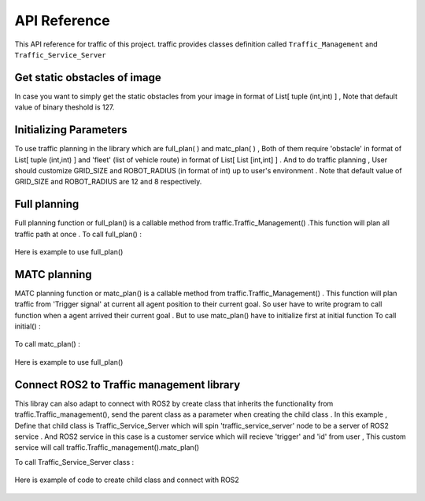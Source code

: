 API Reference
========

This API reference for traffic of this project. traffic provides classes definition called ``Traffic_Management`` and ``Traffic_Service_Server``
 
Get static obstacles of image
************

In case you want to simply get the static obstacles from your image in format of List[ tuple (int,int) ] , Note that default value of binary theshold is 127.
    .. code-block:: sh
     traffic.Traffic_management().get_obstacle_ind(name = ' ')  

    .. code-block:: python
     import traffic
     from traffic import Traffic_Management
    
     tf = Traffic_management()
     traffic.THRESHOLD = 20   # In case you need to custom value of binary theshold
    
     example_map_path = '/home/user/ws/src/map/image.png'
     static_obstacle  = tf.get_obstacle_ind(example_map_path)

 
Initializing Parameters
************
To use traffic planning in the library which are  full_plan( ) and  matc_plan( ) , Both of them require 'obstacle' in format of List[ tuple (int,int) ]  and  'fleet' (list of vehicle route) in format of List[ List [int,int] ] . And to do traffic planning , User should customize GRID_SIZE and ROBOT_RADIUS (in format of int) up to user's environment . Note that default value of GRID_SIZE and ROBOT_RADIUS are 12 and 8 respectively.
 
  
    .. code-block:: python3
        import traffic
        from traffic import Traffic_Management
        
        # In case you need to custom value of GRID_SIZE and ROBOT_RADIUS 
        traffic.GRID_SIZE     = 20
        traffic.ROBOT_RADIUS  = 25   

        tf = Traffic_management()
        example_map_path = '/home/user/ws/src/map/image.png'
        static_obstacle  = tf.get_obstacle_ind(example_map_path) 

        list_of_vehicle_route =  [

                                [[131, 193], [164, 94], [324, 84]],                             # List of route of vehicle0
                                [[715, 275], [709, 228], [535, 278], [534, 405]],               # List of route of vehicle1
                                [[452, 697], [446, 585], [586, 577], [534, 405], [594, 406]]    # List of route of vehicle2

                                ] 
   
   
Full planning
************
Full planning function or full_plan() is a callable method from traffic.Traffic_Management() .This function will plan all traffic path at once .
To call full_plan() :

    .. code-block:: none
        traffic.Traffic_Management().full_plan(obstacle: List[tuple[int,int]],fleet:List[List[int,int]])
 
 
Here is example to use full_plan()
 
    .. code-block:: python3
        tf = Traffic_management()
        full_plan_path = tf.full_plan(obstacle = static_obstacle  ,
                                    fleet    = list_of_vehicle_route)
        
                               

MATC planning
************
MATC planning function or matc_plan() is a callable method from  traffic.Traffic_Management() . This function will plan traffic from 'Trigger signal' at current all  agent position to their current goal. So user have to write program to call function when a agent arrived their current goal . But to use matc_plan() have to initialize first at initial function
To call initial() :

    .. code-block:: none
        traffic.Traffic_Management().initail(obstacle: List[tuple[int,int]], fleet: List[List[int,int]])
 
To call matc_plan() :

    .. code-block:: none
        traffic.Traffic_Management().matc_plan(Trigger: Boolean ,arrive_id: Int ,current_all_pos: List[List[int,int]] )
    
Here is example to use full_plan()       
      
    .. code-block:: python3
        agent_id = [0,1,2]
        tf = Traffic_management()

        def go_to_point(path):
            return None
        def get_current_poition():
            return None
        def is_delivered():
            return None
            
        tf.initial(fleet    =  list_of_vehicle_route,
                    obstacle =  static_obstacle)
        None,first_path = tf.matc_plan()

        path = first_path
        go_to_point(path)
        while 1:
            if is_delivered():   
                    available_agent,path = tf.matc_plan(Trigger= True,
                                                    arrive_id= 1 ,  
                                                    current_all_pos=get_current_poition())      # This will plan from current position of each agent to recent goal of them
                    if path == True :
                        print('Complete')
                    else:
                        go_to_point(path)



Connect ROS2 to Traffic management library
************
This libray can also adapt to connect with ROS2 by create class that inherits the functionality from traffic.Traffic_management(), send the parent class as a parameter when creating the child class . 
In this example , Define that child class is Traffic_Service_Server which will spin 'traffic_service_server' node to be a server of ROS2 service . And ROS2 service in this case is a customer service which will recieve 'trigger' and 'id' from user , This custom service will call traffic.Traffic_management().matc_plan() 
 
To call Traffic_Service_Server class :

    .. code-block:: none
        traffic.Traffic_Service_Server(Traffic:Traffic_Management)

 
Here is example of code to create child class and connect with ROS2

    .. code-block:: python3
        import rclpy
        from rclpy.node import Node
        from turtlee_interfaces.srv import Matcs
        from std_srvs.srv import Empty
        from traffic import Traffic_Management
        
        class Traffic_Service_Server(Node):
            def __init__(self,Traffic):
                super().__init__('traffic_service_server')
                self.traffic = Traffic
                self.position_trigger = self.create_service(Matcs,'/matc_trigger_service',self.set_trigger_callback) 
            def set_trigger_callback(self,request,response):
                self.traffic.get_server_service( request.trigger,request.id)
                return response
                
            def main(args=None):
                rclpy.init(args=args)
                traffic = Traffic_Management()
                traffic.initial(fleet    = list_of_vehicle_route,
                                obstacle = static_obstacle)


                traffic_srv = Traffic_Service_Server(traffic)
                rclpy.spin(traffic_srv)
                traffic_srv.destroy_node()
                rclpy.shutdown()

            if __name__=='__main__':
                main()    
    
  